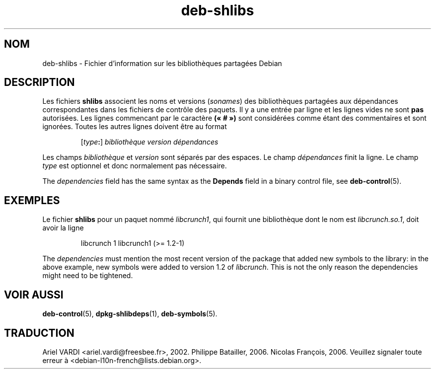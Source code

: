 .\" dpkg manual page - deb-shlibs(5)
.\"
.\" Copyright © 1996 Michael Shields <shields@crosslink.net>
.\" Copyright © 2008 Zack Weinberg <zackw@panix.com>
.\"
.\" This is free software; you can redistribute it and/or modify
.\" it under the terms of the GNU General Public License as published by
.\" the Free Software Foundation; either version 2 of the License, or
.\" (at your option) any later version.
.\"
.\" This is distributed in the hope that it will be useful,
.\" but WITHOUT ANY WARRANTY; without even the implied warranty of
.\" MERCHANTABILITY or FITNESS FOR A PARTICULAR PURPOSE.  See the
.\" GNU General Public License for more details.
.\"
.\" You should have received a copy of the GNU General Public License
.\" along with this program.  If not, see <https://www.gnu.org/licenses/>.
.
.\"*******************************************************************
.\"
.\" This file was generated with po4a. Translate the source file.
.\"
.\"*******************************************************************
.TH deb\-shlibs 5 08\-02\-2012 "Projet Debian" "Utilitaires de dpkg"
.SH NOM
deb\-shlibs \- Fichier d'information sur les bibliothèques partagées Debian
.
.SH DESCRIPTION
.PP
Les fichiers \fBshlibs\fP associent les noms et versions (\fIsonames\fP) des
bibliothèques partagées aux dépendances correspondantes dans les fichiers de
contrôle des paquets. Il y a une entrée par ligne et les lignes vides ne
sont \fBpas\fP autorisées. Les lignes commencant par le caractère \fB(«\ #\ »)\fP
sont considérées comme étant des commentaires et sont ignorées. Toutes les
autres lignes doivent être au format
.IP
[\fItype\fP\fB:\fP] \fIbibliothèque\fP \fIversion\fP \fIdépendances\fP
.PP
Les champs \fIbibliothèque\fP et \fIversion\fP sont séparés par des espaces. Le
champ \fIdépendances\fP finit la ligne. Le champ \fItype\fP est optionnel et donc
normalement pas nécessaire.
.PP
The \fIdependencies\fP field has the same syntax as the \fBDepends\fP field in a
binary control file, see \fBdeb\-control\fP(5).
.
.SH EXEMPLES
.PP
Le fichier \fBshlibs\fP pour un paquet nommé \fIlibcrunch1\fP, qui fournit une
bibliothèque dont le nom est \fIlibcrunch.so.1\fP, doit avoir la ligne
.IP
libcrunch 1 libcrunch1 (>= 1.2\-1)
.PP
The \fIdependencies\fP must mention the most recent version of the package that
added new symbols to the library: in the above example, new symbols were
added to version 1.2 of \fIlibcrunch\fP.  This is not the only reason the
dependencies might need to be tightened.
.
.SH "VOIR AUSSI"
\fBdeb\-control\fP(5), \fBdpkg\-shlibdeps\fP(1), \fBdeb\-symbols\fP(5).
.SH TRADUCTION
Ariel VARDI <ariel.vardi@freesbee.fr>, 2002.
Philippe Batailler, 2006.
Nicolas François, 2006.
Veuillez signaler toute erreur à <debian\-l10n\-french@lists.debian.org>.
